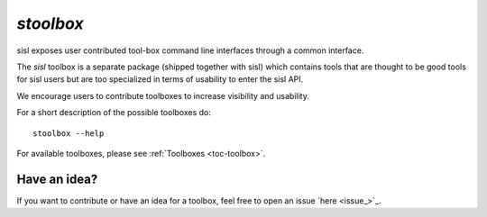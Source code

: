 .. highlight:: bash

.. _script_stoolbox:

`stoolbox`
==========

sisl exposes user contributed tool-box command line interfaces through a common
interface.

The `sisl` toolbox is a separate package (shipped together with sisl) which contains
tools that are thought to be good tools for sisl users but are too specialized in
terms of usability to enter the sisl API.

We encourage users to contribute toolboxes to increase visibility and usability.

For a short description of the possible toolboxes do::

   stoolbox --help

For available toolboxes, please see :ref:`Toolboxes <toc-toolbox>`.


Have an idea?
-------------

If you want to contribute or have an idea for a toolbox, feel free to open an issue `here <issue_>`_.


.. highlight:: python
